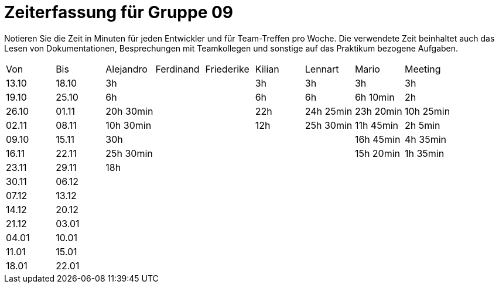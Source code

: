 ﻿= Zeiterfassung für Gruppe 09

Notieren Sie die Zeit in Minuten für jeden Entwickler und für Team-Treffen pro Woche.
Die verwendete Zeit beinhaltet auch das Lesen von Dokumentationen, Besprechungen mit Teamkollegen und sonstige auf das Praktikum bezogene Aufgaben.

// See http://asciidoctor.org/docs/user-manual/#tables
[option="headers"]
|===
|Von   |Bis   |Alejandro  |Ferdinand  |Friederike |Kilian     |Lennart    |Mario      |Meeting
|13.10 |18.10 |3h         |           |           |3h         |3h         |3h         |3h
|19.10 |25.10 |6h         |           |           |6h         |6h         |6h 10min   |2h
|26.10 |01.11 |20h 30min  |           |           |22h        |24h  25min |23h 20min  |10h 25min
|02.11 |08.11 |10h 30min  |           |           |12h        |25h  30min |11h 45min  |2h 5min
|09.10 |15.11 |30h        |           |           |           |           |16h 45min  |4h 35min
|16.11 |22.11 |25h 30min  |           |           |           |           |15h 20min  |1h 35min
|23.11 |29.11 |18h        |           |           |           |           |           |
|30.11 |06.12 |           |           |           |           |           |           |
|07.12 |13.12 |           |           |           |           |           |           |
|14.12 |20.12 |           |           |           |           |           |           |
|21.12 |03.01 |           |           |           |           |           |           |
|04.01 |10.01 |           |           |           |           |           |           |
|11.01 |15.01 |           |           |           |           |           |           |
|18.01 |22.01 |           |           |           |           |           |           |
|===
